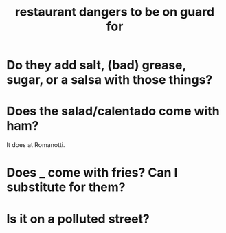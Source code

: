 :PROPERTIES:
:ID:       c0876ad0-ef97-4d92-ba2c-39bc721f2d15
:END:
#+title: restaurant dangers to be on guard for
* Do they add salt, (bad) grease, sugar, or a salsa with those things?
* Does the salad/calentado come with ham?
  It does at Romanotti.
* Does _ come with fries? Can I substitute for them?
* Is it on a polluted street?
